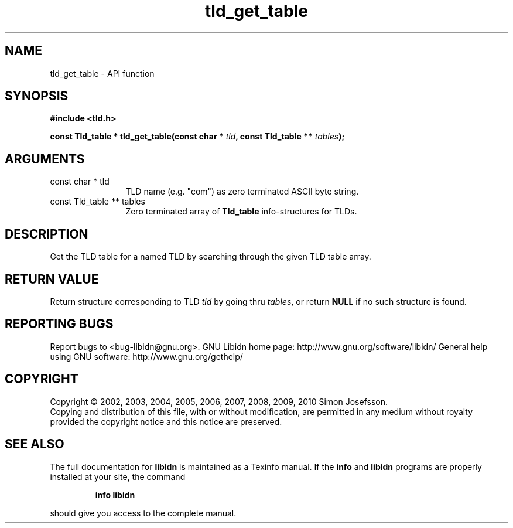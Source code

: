 .\" DO NOT MODIFY THIS FILE!  It was generated by gdoc.
.TH "tld_get_table" 3 "1.18" "libidn" "libidn"
.SH NAME
tld_get_table \- API function
.SH SYNOPSIS
.B #include <tld.h>
.sp
.BI "const Tld_table * tld_get_table(const char * " tld ", const Tld_table ** " tables ");"
.SH ARGUMENTS
.IP "const char * tld" 12
TLD name (e.g. "com") as zero terminated ASCII byte string.
.IP "const Tld_table ** tables" 12
Zero terminated array of \fBTld_table\fP info\-structures for
TLDs.
.SH "DESCRIPTION"
Get the TLD table for a named TLD by searching through the given
TLD table array.
.SH "RETURN VALUE"
Return structure corresponding to TLD \fItld\fP by going
thru \fItables\fP, or return \fBNULL\fP if no such structure is found.
.SH "REPORTING BUGS"
Report bugs to <bug-libidn@gnu.org>.
GNU Libidn home page: http://www.gnu.org/software/libidn/
General help using GNU software: http://www.gnu.org/gethelp/
.SH COPYRIGHT
Copyright \(co 2002, 2003, 2004, 2005, 2006, 2007, 2008, 2009, 2010 Simon Josefsson.
.br
Copying and distribution of this file, with or without modification,
are permitted in any medium without royalty provided the copyright
notice and this notice are preserved.
.SH "SEE ALSO"
The full documentation for
.B libidn
is maintained as a Texinfo manual.  If the
.B info
and
.B libidn
programs are properly installed at your site, the command
.IP
.B info libidn
.PP
should give you access to the complete manual.
